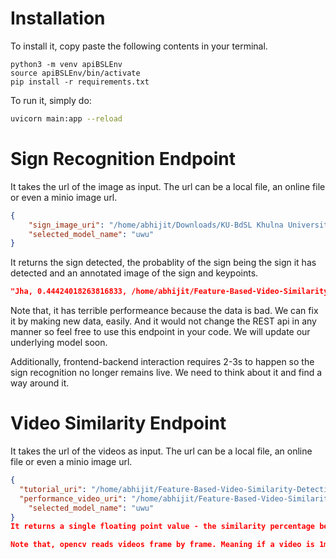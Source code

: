 * Installation
To install it, copy paste the following contents in your terminal.
#+begin_src python3
python3 -m venv apiBSLEnv
source apiBSLEnv/bin/activate
pip install -r requirements.txt
#+end_src
To run it, simply do:
#+begin_src bash 
uvicorn main:app --reload 
#+end_src 

* Sign Recognition Endpoint
It takes the url of the image as input. The url can be a local file, an online file or even a minio image url.
#+begin_src json
{
	"sign_image_uri": "/home/abhijit/Downloads/KU-BdSL Khulna University Bengali Sign Language dataset/KU-BdSL/MSLD/2433/001af11864df4bf214f0a66aa2c11f91.jpg",
	"selected_model_name": "uwu"
}
#+end_src

It returns the sign detected, the probablity of the sign being the sign it has detected and an annotated image of the sign and keypoints.
#+begin_src json 
"Jha, 0.44424018263816833, /home/abhijit/Feature-Based-Video-Similarity-Detection/api/Jha.png"
#+end_src 

Note that, it has terrible performeance because the data is bad. We can fix it by making new data, easily. And it would not change the REST api in any manner so feel free to use this endpoint in your code. We will update our underlying model soon.

Additionally, frontend-backend interaction requires 2-3s to happen so the sign recognition no longer remains live. We need to think about it and find a way around it.

* Video Similarity Endpoint
It takes the url of the videos as input. The url can be a local file, an online file or even a minio image url.
#+begin_src json 
{
  "tutorial_uri": "/home/abhijit/Feature-Based-Video-Similarity-Detection/data-collection-and-training-area/demo.mkv",
  "performance_video_uri": "/home/abhijit/Feature-Based-Video-Similarity-Detection/data-collection-and-training-area/demo.mkv",
	"selected_model_name": "uwu"
}
It returns a single floating point value - the similarity percentage between the videos.

Note that, opencv reads videos frame by frame. Meaning if a video is 1min and another video is 2min, opencv would take 3min to read the videos and 3min 2s to generate similarity score! So your request has to wait for 3 freaking minutes. For this reason, we think that we will write down the result in some file first. Frontend will fetch it from there after some time.
#+end_src 